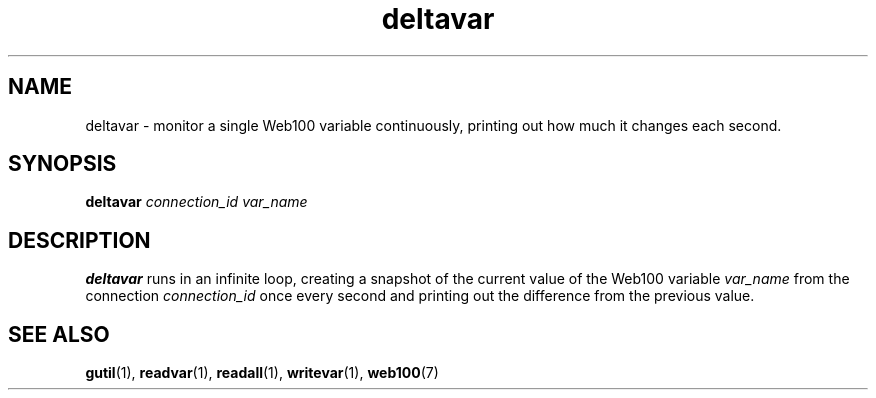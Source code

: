.\" $Id: deltavar.1,v 1.2 2002/09/03 17:36:31 engelhar Exp $
.TH deltavar 1 "26 February 2002" "Web100 Userland" "Web100"
.SH NAME
deltavar \- monitor a single Web100 variable continuously, printing out how
much it changes each second.
.SH SYNOPSIS
.B deltavar
.I connection_id
.I var_name
.SH DESCRIPTION
\fBdeltavar\fR runs in an infinite loop, creating a snapshot of the
current value of the Web100 variable \fIvar_name\fR from the connection
\fIconnection_id\fR once every second and printing out the difference
from the previous value.
.SH SEE ALSO
.BR gutil (1),
.BR readvar (1),
.BR readall (1),
.BR writevar (1),
.BR web100 (7)
